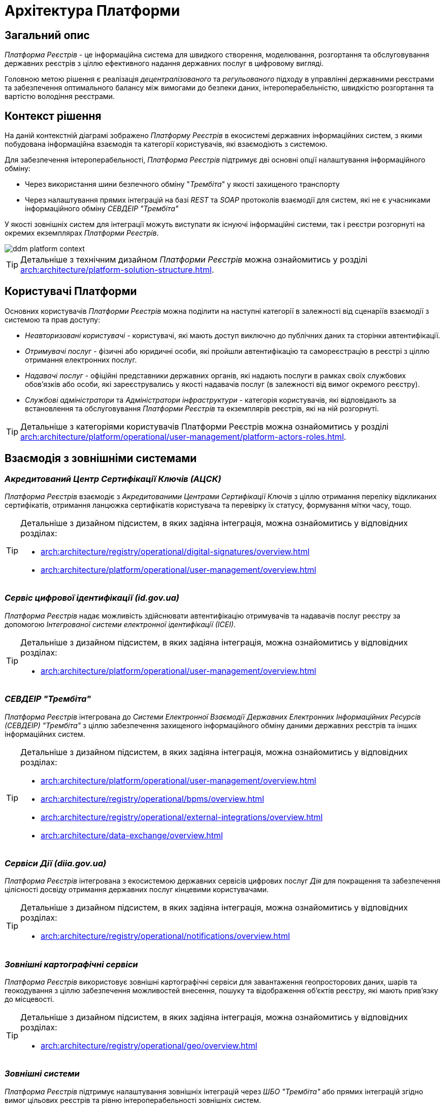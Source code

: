 = Архітектура Платформи

== Загальний опис

_Платформа Реєстрів_ - це інформаційна система для швидкого створення, моделювання, розгортання та обслуговування державних реєстрів з ціллю ефективного надання державних послуг в цифровому вигляді.

Головною метою рішення є реалізація _децентралізованого_ та _регульованого_ підходу в управлінні державними реєстрами та забезпечення оптимального балансу між вимогами до безпеки даних, інтероперабельністю, швидкістю розгортання та вартістю володіння реєстрами.

== Контекст рішення

На даній контекстній діаграмі зображено _Платформу Реєстрів_ в екосистемі державних інформаційних систем, з якими побудована інформаційна взаємодія та категорії користувачів, які взаємодіють з системою.

Для забезпечення інтероперабельності, _Платформа Реєстрів_ підтримує дві основні опції налаштування інформаційного обміну:

* Через використання шини безпечного обміну "_Трембіта_" у якості захищеного транспорту
* Через налаштування прямих інтеграцій на базі _REST_ та _SOAP_ протоколів взаємодії для систем, які не є учасниками інформаційного обміну _СЕВДЕІР "Трембіта"_

У якості зовнішніх систем для інтеграції можуть виступати як існуючі інформаційні системи, так і реєстри розгорнуті на окремих екземплярах _Платформи Рєестрів_.

image::architecture/ddm-platform-context.svg[]

[TIP]
--
Детальніше з технічним дизайном _Платформи Реєстрів_ можна ознайомитись у розділі xref:arch:architecture/platform-solution-structure.adoc[].
--

== Користувачі Платформи

Основних користувачів _Платформи Рєестрів_ можна поділити на наступні категорії в залежності від сценаріїв взаємодії з системою та прав доступу:

* _Неавторизовані користувачі_ - користувачі, які мають доступ виключно до публічних даних та сторінки автентифікації.
* _Отримувачі послуг_ - фізичні або юридичні особи, які пройшли автентифікацію та самореєстрацію в реєстрі з ціллю отримання електронних послуг.
* _Надавачі послуг_ - офіційні представники державних органів, які надають послуги в рамках своїх службових обов'язків або особи, які зареєструвались у якості надавачів послуг (в залежності від вимог окремого реєстру).
* _Службові адміністратори_ та _Адміністратори інфраструктури_ - категорія користувачів, які відповідають за встановлення та обслуговування _Платформи Реєстрів_ та екземплярів реєстрів, які на ній розгорнуті.

[TIP]
--
Детальніше з категоріями користувачів Платформи Реєстрів можна ознайомитись у розділі xref:arch:architecture/platform/operational/user-management/platform-actors-roles.adoc[].
--

== Взаємодія з зовнішніми системами

=== _Акредитований Центр Сертифікації Ключів (АЦСК)_

_Платформа Реєстрів_ взаємодіє з _Акредитованими Центрами Сертифікації Ключів_ з ціллю отримання переліку відкликаних сертифікатів, отримання ланцюжка сертифікатів користувача та перевірку їх статусу, формування мітки часу, тощо.

[TIP]
--
Детальніше з дизайном підсистем, в яких задіяна інтеграція, можна ознайомитись у відповідних розділах:

* xref:arch:architecture/registry/operational/digital-signatures/overview.adoc[]
* xref:arch:architecture/platform/operational/user-management/overview.adoc[]
--

=== _Сервіс цифрової ідентифікації (id.gov.ua)_

_Платформа Реєстрів_ надає можливість здійснювати автентифікацію отримувачів та надавачів послуг реєстру за допомогою _Інтегрованої системи електронної ідентифікації (ІСЕІ)_.

[TIP]
--
Детальніше з дизайном підсистем, в яких задіяна інтеграція, можна ознайомитись у відповідних розділах:

* xref:arch:architecture/platform/operational/user-management/overview.adoc[]
--

=== _СЕВДЕІР "Трембіта"_

_Платформа Реєстрів_ інтегрована до _Системи Електронної Взаємодії Державних Електронних Інформаційних Ресурсів (СЕВДЕІР) "Трембіта"_ з ціллю забезпечення захищеного інформаційного обміну даними державних реєстрів та інших інформаційних систем.

[TIP]
--
Детальніше з дизайном підсистем, в яких задіяна інтеграція, можна ознайомитись у відповідних розділах:

* xref:arch:architecture/platform/operational/user-management/overview.adoc[]
* xref:arch:architecture/registry/operational/bpms/overview.adoc[]
* xref:arch:architecture/registry/operational/external-integrations/overview.adoc[]
* xref:arch:architecture/data-exchange/overview.adoc[]
--

=== _Сервіси Дії (diia.gov.ua)_

_Платформа Реєстрів_ інтегрована з екосистемою державних сервісів цифрових послуг _Дія_ для покращення та забезпечення цілісності досвіду отримання державних послуг кінцевими користувачами.

[TIP]
--
Детальніше з дизайном підсистем, в яких задіяна інтеграція, можна ознайомитись у відповідних розділах:

* xref:arch:architecture/registry/operational/notifications/overview.adoc[]
--

=== _Зовнішні картографічні сервіси_

_Платформа Реєстрів_ використовує зовнішні картографічні сервіси для завантаження геопросторових даних, шарів та геокодування з ціллю забезпечення можливостей внесення, пошуку та відображення об'єктів реєстру, які мають прив’язку до місцевості.

[TIP]
--
Детальніше з дизайном підсистем, в яких задіяна інтеграція, можна ознайомитись у відповідних розділах:

* xref:arch:architecture/registry/operational/geo/overview.adoc[]
--

=== _Зовнішні системи_

_Платформа Реєстрів_ підтримує налаштування зовнішніх інтеграцій через _ШБО "Трембіта"_ або прямих інтеграцій згідно вимог цільових реєстрів та рівню інтероперабельності зовнішніх систем.

[TIP]
--
Детальніше з дизайном підсистем, в яких задіяна інтеграція, можна ознайомитись у відповідних розділах:

* xref:arch:architecture/registry/operational/cross-registry-integrations/overview.adoc[]
* xref:arch:architecture/registry/operational/external-integrations/overview.adoc[]
* xref:arch:architecture/registry/operational/bpms/overview.adoc[]
--

== Архітектурні принципи

[NOTE]
--
Перелік архітектурних принципів у процесі формування...
--

* _Платформа Реєстрів_ представляє собою розподілену систему з мікросервісною архітектурою, кожен компонент якої має чітко визначену функцію, а міжкомпонентна взаємодія базується на стандартизованих протоколах інформаційного обміну.
* _Платформа Реєстрів_ є контейнеризованою системою, яка побудована на базі платформи оркестрації контейнерів _OpenShift_ для забезпечення надійності, масштабованості та незалежності від інфраструктури.
* _Платформа Реєстрів_ використовує _GitOps_-підхід до автоматизації налаштування інфраструктури, розгортання компонентів та системи в цілому.
* _Платформа Реєстрів_ використовує _OpenShift Operator SDK_ для автоматизації розгортання та налаштування компонентів системи.
* Екземпляри компонентів _Платформи Реєстрів_ не зберігають критичних даних стану системи в пам'яті та є рівнозначними.
* Компоненти _Платформи Реєстрів_ підтримують вертикальне та горизонтальне масштабування в залежності від навантаження на систему.
* Компоненти _Платформи Реєстрів_ використовують стандартизований підхід до експортування метрик моніторингу, даних трасування бізнес-транзакцій та журналювання подій
* _Платформа Реєстрів_ реалізує шифрування даних при міжкомпонентній взаємодії (_data-in-transit_) та зберіганні (_data-at-rest_).
* ...
* _Платформа Реєстрів_ розділяє зовнішній операційний та адміністративний трафік на рівні окремих API-шлюзів з можливостями налаштування обмежень.
* _Платформа Реєстрів_ включає в себе набір службових компонентів для збору, аналізу та відображення даних моніторингу стану системи, журналів подій, даних трасування бізнес-транзакцій.
* _Платформа Реєстрів_ використовує
* _Платформа Реєстрів_ використовує _Istio Service Mesh_ для управління міжкомпонентною взаємодією та стандартизації підходу до реалізації пов'язаних з нею нефункціональних вимог по безпеці, надійності, тощо.

